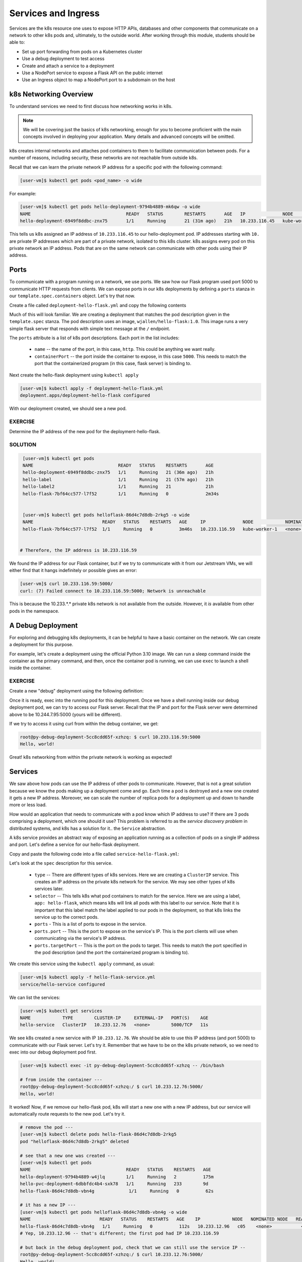 Services and Ingress
====================

Services are the k8s resource one uses to expose HTTP APIs, databases and other components that communicate
on a network to other k8s pods and, ultimately, to the outside world. 
After working through this module, students should be able to:

* Set up port forwarding from pods on a Kubernetes cluster
* Use a debug deployment to test access
* Create and attach a service to a deployment
* Use a NodePort service to expose a Flask API on the public internet
* Use an Ingress object to map a NodePort port to a subdomain on the host

k8s Networking Overview
-----------------------

To understand services we need to first discuss how networking works in k8s.

.. note::

  We will be covering just the basics of k8s networking, enough for you to become proficient with the main concepts
  involved in deploying your application. Many details and advanced concepts will be omitted.

k8s creates internal networks and attaches pod containers to them to facilitate communication between pods. For a number
of reasons, including security, these networks are not reachable from outside k8s.

Recall that we can learn the private network IP address for a specific pod with the following command:

.. code-block:: console

   [user-vm]$ kubectl get pods <pod_name> -o wide

For example:

.. code-block:: console

   [user-vm]$ kubectl get pods hello-deployment-9794b4889-mk6qw -o wide
   NAME                                    READY   STATUS        RESTARTS       AGE   IP              NODE            NOMINATED NODE   READINESS GATES
   hello-deployment-6949f8ddbc-znx75       1/1     Running       21 (31m ago)   21h   10.233.116.45   kube-worker-1   <none>           <none>



This tells us k8s assigned an IP address of ``10.233.116.45`` to our hello-deployment pod. IP addresses starting with
``10.`` are private IP addresses which are part of a private network, isolated to this k8s cluster.
k8s assigns every pod on this private network an IP address. Pods that are on the same network can communicate with other
pods using their IP address.

Ports
-----
To communicate with a program running on a network, we use ports. We saw how our Flask program used port 5000 to
communicate HTTP requests from clients. We can expose ports in our k8s deployments by defining a ``ports`` stanza in
our ``template.spec.containers`` object. Let's try that now.

Create a file called ``deployment-hello-flask.yml`` and copy the following contents

.. code-block:: yaml
   :linenos:

   ---
   apiVersion: apps/v1
   kind: Deployment
   metadata:
     name: hello-flask
     labels:
       app: hello-flask
   spec:
     replicas: 1
     selector:
       matchLabels:
         app: hello-flask
     template:
       metadata:
         labels:
           app: hello-flask
       spec:
         containers:
           - name: hello-flask
             imagePullPolicy: Always
             image: wjallen/hello-flask:1.0
             ports:
             - name: http
               containerPort: 5000

Much of this will look familiar. We are creating a deployment that matches the pod description given in the ``template.spec``
stanza. The pod description uses an image, ``wjallen/hello-flask:1.0``. This image runs a very simple flask server that
responds with simple text message at the ``/`` endpoint.

The ``ports`` attribute is a list of k8s port descriptions. Each port in the list includes:

  * ``name`` -- the name of the port, in this case, ``http``. This could be anything we want really.
  * ``containerPort`` -- the port inside the container to expose, in this case ``5000``. This needs to match the port
    that the containerized program (in this case, flask server) is binding to.

Next create the hello-flask deployment using ``kubectl apply``

.. code-block:: console

   [user-vm]$ kubectl apply -f deployment-hello-flask.yml
   deployment.apps/deployment-hello-flask configured

With our deployment created, we should see a new pod.

EXERCISE
~~~~~~~~

Determine the IP address of the new pod for the deployment-hello-flask.

SOLUTION
~~~~~~~~


.. code-block:: console

   [user-vm]$ kubectl get pods
   NAME                                READY   STATUS    RESTARTS       AGE
   hello-deployment-6949f8ddbc-znx75   1/1     Running   21 (36m ago)   21h
   hello-label                         1/1     Running   21 (57m ago)   21h
   hello-label2                        1/1     Running   21             21h
   hello-flask-7bf64cc577-l7f52        1/1     Running   0              2m34s


   [user-vm]$ kubectl get pods helloflask-86d4c7d8db-2rkg5 -o wide
   NAME                          READY   STATUS    RESTARTS   AGE     IP              NODE            NOMINATED NODE   READINESS GATES
   hello-flask-7bf64cc577-l7f52  1/1     Running   0          3m46s   10.233.116.59   kube-worker-1   <none>           <none>


  # Therefore, the IP address is 10.233.116.59

We found the IP address for our Flask container, but if we try to communicate with it from our Jetstream VMs, 
we will either find that it hangs indefinitely or possible gives an error:

.. code-block:: console

   [user-vm]$ curl 10.233.116.59:5000/
   curl: (7) Failed connect to 10.233.116.59:5000; Network is unreachable

This is because the 10.233.*.* private k8s network is not available from the outside.
However, it *is* available from other pods in the namespace.


A Debug Deployment
------------------

For exploring and debugging k8s deployments, it can be helpful to have a basic container on the network. We can
create a deployment for this purpose.

For example, let's create a deployment using the official Python 3.10 image. We can run a sleep command inside the
container as the primary command, and then, once the container pod is running, we can use ``exec`` to launch a shell
inside the container.


EXERCISE
~~~~~~~~

Create a new "debug" deployment using the following definition:

.. code-block:: yaml
   :linenos:

   ---
   apiVersion: apps/v1
   kind: Deployment
   metadata:
     name: py-debug
     labels:
       app: py-debug
   spec:
     replicas: 1
     selector:
       matchLabels:
         app: py-debug
     template:
       metadata:
         labels:
           app: py-debug
       spec:
         containers:
           - name: py-debug
             image: python:3.10
             command: ['sleep', '999999999']



Once it is ready, exec into the running pod for this deployment. Once we have a shell running inside our debug
deployment pod, we can try to access our Flask server. Recall that
the IP and port for the Flask server were determined above to be 10.244.7.95:5000 (yours will be different).

If we try to access it using curl from within the debug container, we get:

.. code-block:: console

   root@py-debug-deployment-5cc8cdd65f-xzhzq: $ curl 10.233.116.59:5000
   Hello, world!

Great! k8s networking from within the private network is working as expected!


Services
--------

We saw above how pods can use the IP address of other pods to communicate. However, that is not a great solution because
we know the pods making up a deployment come and go. Each time a pod is destroyed and a new one created it gets a new
IP address. Moreover, we can scale the number of replica pods for a deployment up and down to handle more or less load.

How would an application that needs to communicate with a pod know which IP address to use? If there are 3 pods comprising
a deployment, which one should it use? This problem is referred to as the *service discovery problem* in distributed
systems, and k8s has a solution for it.. the ``Service`` abstraction.

A k8s service provides an abstract way of exposing an application running as a collection of pods on a single IP address
and port. Let's define a service for our hello-flask deployment.


Copy and paste the following code into a file called ``service-hello-flask.yml``:

.. code-block:: yaml
   :linenos:

   ---
   apiVersion: v1
   kind: Service
   metadata:
     name: hello-flask-service
   spec:
     type: ClusterIP
     selector:
       app: hello-flask
     ports:
     - name: hello-flask
       port: 5000
       targetPort: 5000

Let's look at the ``spec`` description for this service.

  * ``type`` -- There are different types of k8s services. Here we are creating a ``ClusterIP`` service. This creates an
    IP address on the private k8s network for the service. We may see other types of k8s services later.
  * ``selector`` -- This tells k8s what pod containers to match for the service. Here we are using a label,
    ``app: hello-flask``, which means k8s will link all pods with this label to our service. Note that it is important that
    this label match the label applied to our pods in the deployment, so that k8s links the service up to the correct
    pods.
  * ``ports`` - This is a list of ports to expose in the service.
  * ``ports.port`` -- This is the port to expose on the service's IP. This is the port clients will use when communicating
    via the service's IP address.
  * ``ports.targetPort`` -- This is the port on the pods to target. This needs to match the port specified in the pod
    description (and the port the containerized program is binding to).

We create this service using the ``kubectl apply`` command, as usual:

.. code-block:: console

   [user-vm]$ kubectl apply -f hello-flask-service.yml
   service/hello-service configured

We can list the services:

.. code-block:: console

   [user-vm]$ kubectl get services
   NAME            TYPE        CLUSTER-IP     EXTERNAL-IP   PORT(S)    AGE
   hello-service   ClusterIP   10.233.12.76   <none>        5000/TCP   11s

We see k8s created a new service with IP ``10.233.12.76``. We should be able to use this IP address (and port 5000) to
communicate with our Flask server. Let's try it. Remember that we have to be on the k8s private network, so we need to
exec into our debug deployment pod first.

.. code-block:: console

  [user-vm]$ kubectl exec -it py-debug-deployment-5cc8cdd65f-xzhzq -- /bin/bash

  # from inside the container ---
  root@py-debug-deployment-5cc8cdd65f-xzhzq:/ $ curl 10.233.12.76:5000/
  Hello, world!

It worked! Now, if we remove our hello-flask pod, k8s will start a new one with a new IP address, but our service will
automatically route requests to the new pod. Let's try it.

.. code-block:: bash

   # remove the pod ---
   [user-vm]$ kubectl delete pods hello-flask-86d4c7d8db-2rkg5
   pod "helloflask-86d4c7d8db-2rkg5" deleted

   # see that a new one was created ---
   [user-vm]$ kubectl get pods
   NAME                                    READY   STATUS    RESTARTS   AGE
   hello-deployment-9794b4889-w4jlq        1/1     Running   2          175m
   hello-pvc-deployment-6dbbfdc4b4-sxk78   1/1     Running   233        9d
   hello-flask-86d4c7d8db-vbn4g             1/1     Running   0          62s

   # it has a new IP ---
   [user-vm]$ kubectl get pods helloflask-86d4c7d8db-vbn4g -o wide
   NAME                          READY   STATUS    RESTARTS   AGE    IP            NODE   NOMINATED NODE   READINESS GATES
   hello-flask-86d4c7d8db-vbn4g   1/1     Running   0          112s   10.233.12.96   c05    <none>           <none>
   # Yep, 10.233.12.96 -- that's different; the first pod had IP 10.233.116.59

   # but back in the debug deployment pod, check that we can still use the service IP --
   root@py-debug-deployment-5cc8cdd65f-xzhzq:/ $ curl 10.233.12.76:5000/
   Hello, world!


Note that k8s is doing something non-trivial here. Each pod could be running on one of any number of worker computers in
the TACC k8s cluster. When the first pod was deleted and k8s created the second one, it is quite possible it started it
on a different machine. So k8s had to take care of rerouting requests from the service to the new machine.

k8s can be configured to do this "networking magic" in different ways. While the details are beyond the scope of this
course, keep in mind that the virtual networking that k8s uses does come at a small cost. For most applications,
including long-running web APIs and databases, this cost is negligible and isn't a concern. But for high-performance
applications, and in particular, applications whose performance is bounded by the performance of the underlying network,
the overhead can be significant.



EXERCISE
~~~~~~~~

Now, you have enough tools in your k8s toolbox to deploy your entire web app on the k8s cluster. Follow the steps 
below to try to launch your web app. In each step, you will be creating a new k8s resource described by its own
k8s yaml file. We recommend carefully naming the files following a pattern like ``<name>-<env>-<resource>-<item>.yml``.
In this case ``<name>`` is the name of your app, ``<env>`` is the environment - test or prod, ``<resource>`` is the 
k8s resource used - e.g. deployment or service or pvc, and ``<item>`` is the identity of the service - e.g. flask or
redis or worker. For example, imagine you are creating a deployment for the Flask front end for the test copy of an
web app for analyzing the HGNC data. You might name this yaml file ``HGNC-test-deployment-flask.yml``. Other naming
schemes for these files are perfectly valid as long as there is *consistency* among them.


* **Step 1:** Create a PVC for Redis to write dump files
* **Step 2:** Create a deployment for your Redis database which binds the PVC from Step 1
* **Step 3:** Create a service for your Redis deployment so you have a persistent IP address to use to communicate with Redis
* **Step 4:** Create a deployment for your Flask API 
* **Step 5:** Create a service for your Flask API so you have a persistent IP address to use to communicate with Flask
* **Step 6:** Create a deployment for your Worker which is scaled to three replicas


As you apply files, be sure to check your work in between each step. Make sure deployments and pods are ready and
available, make sure PVCs are bound, make sure services are correctly associated with deployments, etc.
Use a debug deployment to test things as much as possible along the way. 


Public Access to Your Deployment
--------------------------------

The final objective is to make your Flask API available on the public internet.
This process assumes you have already created a deployment and a service (of type
``ClusterIP``) for your Flask API. There are two new k8s objects required:

1. A second ``Service`` object of type ``NodePort`` which selects your deployment using the 
   deployment label and exposes your Flask API on a public port. 
2. An ``Ingress`` object which specifies a subdomain to make your Flask API available on and 
   maps this domain to the public port created in Step 1. 


Create a NodePort Service
--------------------------

The first step is to create a NodePort Service object pointing at your Flask deployment. 
Copy the following code into a new file called ``service-nodeport-hello-flask.yml`` or something 
similar:

.. code-block:: yaml    
   :linenos:
   :emphasize-lines: 5, 9

   ---
   kind: Service
   apiVersion: v1
   metadata:
       name: hello-flask-nodeport-service
   spec:
       type: NodePort
       selector:
           app: hello-flask
       ports:
           - port: 5000
             targetPort: 5000

Update the highlighted lines:

1. The ``name`` of the Service object can be anything you want, so long 
   as it is unique among the Services you have defined in your namespace. In particular, it needs to 
   be a different name from your ClusterIP service defined previously. 

2. The value of ``app`` in the ``selector`` stanza needs to match the ``app`` label in your 
   deployment. This should be exactly the same as what you did in the ClusterIP service created
   previously. As mentioned before, be sure the selector targets the **label** in your Flask
   deployment, **not the deployment name**.
  
As usual, create the NodePort using ``kubectl``:

.. code-block:: console 

   [user-vm]$ kubectl apply -f service-nodeport-hello-flask.yml
   service/hello-flask-nodeport-service created

Change the command to reference the file name you used. 
Check that the service was created successfully and determine the port that was created for it:

.. code-block:: console 

   [user-vm]$ kubectl get services
   NAME                           TYPE        CLUSTER-IP     EXTERNAL-IP   PORT(S)          AGE
   hello-flask-nodeport-service   NodePort    10.233.1.87    <none>        5000:32627/TCP   24s
   hello-flask-service            ClusterIP   10.233.58.60   <none>        5000/TCP         4d10h


Here we see that port ``32627`` was created for this service. Your port will be different. 

.. note::

   You will use the port identified above when creating the Ingress object in the next section. 


You can test that the NodePort service is working by using the special domain ``coe332.tacc.cloud``
to exercise your Flask API from the kube-access VM:

.. code-block:: console

    [user-vm]$ curl coe332.tacc.cloud:32627/
    Hello, world!

Change the port (``32627``) to the port associated with your nodeport service, and the URL path
(``/``) to a path your Flask API recognizes. 

.. note::

    The curl above only works on the public internet - in the next section, we will map the 
    port to a subdomain of the host.


Create an Ingress 
-----------------

Next we will create an Ingress object which will map the NodePort port defined previously 
(in the above example, ``32627``) to a specific domain on the public internet. 

Copy the following code into a new file called ``ingress-hello-flask.yml`` or similar:

.. code-block:: yaml    
   :linenos:
   :emphasize-lines: 5, 11, 20

   ---
   kind: Ingress
   apiVersion: networking.k8s.io/v1
   metadata:
     name: hello-flask-ingress
     annotations:
       kubernetes.io/ingress.class: "nginx"
       nginx.ingress.kubernetes.io/ssl-redirect: "false"
   spec:
     rules:
     - host: "username-flask.coe332.tacc.cloud"
       http:
           paths:
           - pathType: Prefix
             path: "/"
             backend:
               service:
                 name: hello-flask-nodeport-service
                 port:
                     number: 32627


Be sure to update the highlighted lines:

1. Specify a meaningful ``name`` for the ingress. Keep in mind it should be unique among all 
   Ingress obejcts within your namespace. 
2. Update the ``host`` value to include your username in the subdomain, i.e., use the format 
   ``- host: "<username>.coe332.tacc.cloud"``.
3. Update port number to match the NodePort port you created in step 1. 

Create the Ingress object:

.. code-block:: console 

    [user-vm]$ kubectl apply -f ingress-hello-flask.yml


Double check that the object was successfully created:

.. code-block:: console

   [user-vm]$ kubectl get ingress
   NAME                  CLASS    HOSTS                              ADDRESS   PORTS   AGE
   hello-flask-ingress   <none>   username-flask.coe332.tacc.cloud             80      102s

At this point our Flask API should be available on the public internet from the domain 
we specified in the ``host`` field. We can test by running the following curl command from 
anywhere, including our laptops. 


.. code-block:: console

   [local]$ curl username-flask.coe332.tacc.cloud/
   Hello, world!


Additional Resources
--------------------

 * `Services in k8s <https://kubernetes.io/docs/concepts/services-networking/service/>`_

